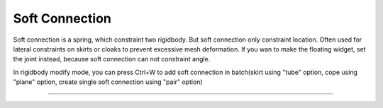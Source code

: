 Soft Connection
===========================

Soft connection is a spring, which constraint two rigidbody. But soft connection only constraint location. Often used for lateral constraints on skirts or cloaks to prevent excessive mesh deformation. If you wan to make the floating widget, set the joint instead, because soft connection can not constraint angle.

In rigidbody modify mode, you can press Ctrl+W to add soft connection in batch(skirt using "tube" option, cope using "plane" option, create single soft connection using "pair" option)

.. raw:: html

    <video width="100%" controls src="../video/create_soft_connection.mp4">
      Your browser does not support the video tag.
    </video>

......

